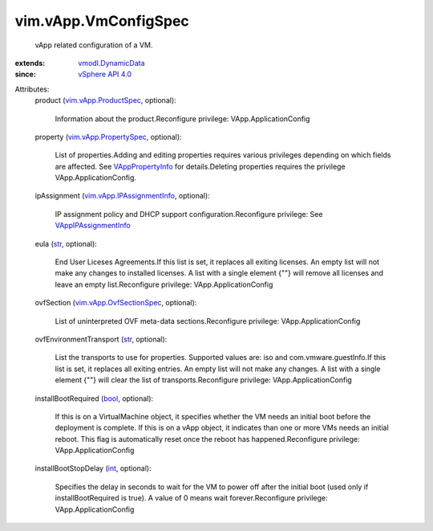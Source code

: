.. _int: https://docs.python.org/2/library/stdtypes.html

.. _str: https://docs.python.org/2/library/stdtypes.html

.. _bool: https://docs.python.org/2/library/stdtypes.html

.. _vSphere API 4.0: ../../vim/version.rst#vimversionversion5

.. _VAppPropertyInfo: ../../vim/vApp/PropertyInfo.rst

.. _vmodl.DynamicData: ../../vmodl/DynamicData.rst

.. _VAppIPAssignmentInfo: ../../vim/vApp/IPAssignmentInfo.rst

.. _vim.vApp.ProductSpec: ../../vim/vApp/ProductSpec.rst

.. _vim.vApp.PropertySpec: ../../vim/vApp/PropertySpec.rst

.. _vim.vApp.OvfSectionSpec: ../../vim/vApp/OvfSectionSpec.rst

.. _vim.vApp.IPAssignmentInfo: ../../vim/vApp/IPAssignmentInfo.rst


vim.vApp.VmConfigSpec
=====================
  vApp related configuration of a VM.
:extends: vmodl.DynamicData_
:since: `vSphere API 4.0`_

Attributes:
    product (`vim.vApp.ProductSpec`_, optional):

       Information about the product.Reconfigure privilege: VApp.ApplicationConfig
    property (`vim.vApp.PropertySpec`_, optional):

       List of properties.Adding and editing properties requires various privileges depending on which fields are affected. See `VAppPropertyInfo`_ for details.Deleting properties requires the privilege VApp.ApplicationConfig.
    ipAssignment (`vim.vApp.IPAssignmentInfo`_, optional):

       IP assignment policy and DHCP support configuration.Reconfigure privilege: See `VAppIPAssignmentInfo`_ 
    eula (`str`_, optional):

       End User Liceses Agreements.If this list is set, it replaces all exiting licenses. An empty list will not make any changes to installed licenses. A list with a single element {""} will remove all licenses and leave an empty list.Reconfigure privilege: VApp.ApplicationConfig
    ovfSection (`vim.vApp.OvfSectionSpec`_, optional):

       List of uninterpreted OVF meta-data sections.Reconfigure privilege: VApp.ApplicationConfig
    ovfEnvironmentTransport (`str`_, optional):

       List the transports to use for properties. Supported values are: iso and com.vmware.guestInfo.If this list is set, it replaces all exiting entries. An empty list will not make any changes. A list with a single element {""} will clear the list of transports.Reconfigure privilege: VApp.ApplicationConfig
    installBootRequired (`bool`_, optional):

       If this is on a VirtualMachine object, it specifies whether the VM needs an initial boot before the deployment is complete. If this is on a vApp object, it indicates than one or more VMs needs an initial reboot. This flag is automatically reset once the reboot has happened.Reconfigure privilege: VApp.ApplicationConfig
    installBootStopDelay (`int`_, optional):

       Specifies the delay in seconds to wait for the VM to power off after the initial boot (used only if installBootRequired is true). A value of 0 means wait forever.Reconfigure privilege: VApp.ApplicationConfig
